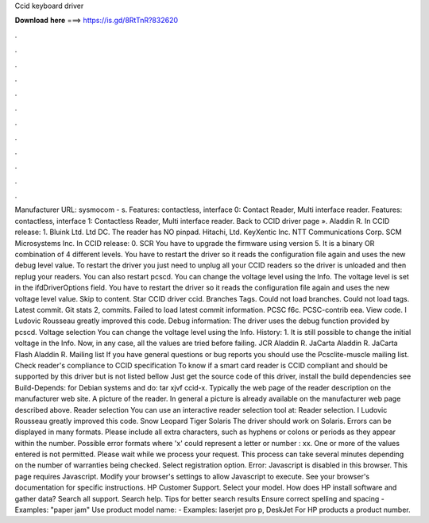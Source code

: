 Ccid keyboard driver

𝐃𝐨𝐰𝐧𝐥𝐨𝐚𝐝 𝐡𝐞𝐫𝐞 ===> https://is.gd/8RtTnR?832620

.

.

.

.

.

.

.

.

.

.

.

.

Manufacturer URL: sysmocom - s. Features: contactless, interface 0: Contact Reader, Multi interface reader. Features: contactless, interface 1: Contactless Reader, Multi interface reader. Back to CCID driver page ». Aladdin R. In CCID release: 1. Bluink Ltd. Ltd DC. The reader has NO pinpad. Hitachi, Ltd. KeyXentic Inc.
NTT Communications Corp. SCM Microsystems Inc. In CCID release: 0. SCR You have to upgrade the firmware using version 5. It is a binary OR combination of 4 different levels. You have to restart the driver so it reads the configuration file again and uses the new debug level value. To restart the driver you just need to unplug all your CCID readers so the driver is unloaded and then replug your readers.
You can also restart pcscd. You can change the voltage level using the Info. The voltage level is set in the ifdDriverOptions field. You have to restart the driver so it reads the configuration file again and uses the new voltage level value. Skip to content. Star  CCID driver ccid. Branches Tags. Could not load branches. Could not load tags. Latest commit.
Git stats 2, commits. Failed to load latest commit information. PCSC f6c. PCSC-contrib eea. View code. I Ludovic Rousseau greatly improved this code. Debug information: The driver uses the debug function provided by pcscd.
Voltage selection You can change the voltage level using the Info. History: 1. It is still possible to change the initial voltage in the Info. Now, in any case, all the values are tried before failing. JCR Aladdin R. JaCarta Aladdin R.
JaCarta Flash Aladdin R. Mailing list If you have general questions or bug reports you should use the Pcsclite-muscle mailing list. Check reader's compliance to CCID specification To know if a smart card reader is CCID compliant and should be supported by this driver but is not listed bellow Just get the source code of this driver, install the build dependencies see Build-Depends: for Debian systems and do: tar xjvf ccid-x.
Typically the web page of the reader description on the manufacturer web site. A picture of the reader. In general a picture is already available on the manufacturer web page described above. Reader selection You can use an interactive reader selection tool at: Reader selection. I Ludovic Rousseau greatly improved this code. Snow Leopard  Tiger  Solaris The driver should work on Solaris. Errors can be displayed in many formats. Please include all extra characters, such as hyphens or colons or periods as they appear within the number.
Possible error formats where 'x' could represent a letter or number : xx. One or more of the values entered is not permitted. Please wait while we process your request. This process can take several minutes depending on the number of warranties being checked. Select registration option. Error: Javascript is disabled in this browser. This page requires Javascript. Modify your browser's settings to allow Javascript to execute.
See your browser's documentation for specific instructions. HP Customer Support. Select your model. How does HP install software and gather data? Search all support. Search help. Tips for better search results Ensure correct spelling and spacing - Examples: "paper jam" Use product model name: - Examples: laserjet pro p, DeskJet For HP products a product number.